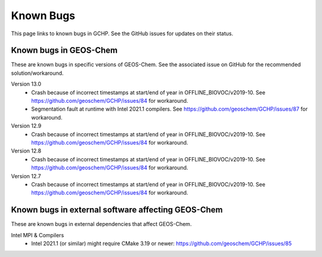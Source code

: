 Known Bugs
==========

This page links to known bugs in GCHP. See the GitHub issues for updates on their status.

Known bugs in GEOS-Chem
-----------------------

These are known bugs in specific versions of GEOS-Chem. See the associated issue on GitHub for
the recommended solution/workaround.

Version 13.0
   * Crash because of incorrect timestamps at start/end of year in OFFLINE_BIOVOC/v2019-10. 
     See https://github.com/geoschem/GCHP/issues/84 for workaround.
   * Segmentation fault at runtime with Intel 2021.1 compilers. 
     See https://github.com/geoschem/GCHP/issues/87 for workaround.

Version 12.9
   * Crash because of incorrect timestamps at start/end of year in OFFLINE_BIOVOC/v2019-10. 
     See https://github.com/geoschem/GCHP/issues/84 for workaround.

Version 12.8
   * Crash because of incorrect timestamps at start/end of year in OFFLINE_BIOVOC/v2019-10. 
     See https://github.com/geoschem/GCHP/issues/84 for workaround.

Version 12.7
   * Crash because of incorrect timestamps at start/end of year in OFFLINE_BIOVOC/v2019-10. 
     See https://github.com/geoschem/GCHP/issues/84 for workaround.


Known bugs in external software affecting GEOS-Chem
---------------------------------------------------

These are known bugs in external dependencies that affect GEOS-Chem.

Intel MPI & Compilers
   * Intel 2021.1 (or similar) might require CMake 3.19 or newer:  https://github.com/geoschem/GCHP/issues/85

